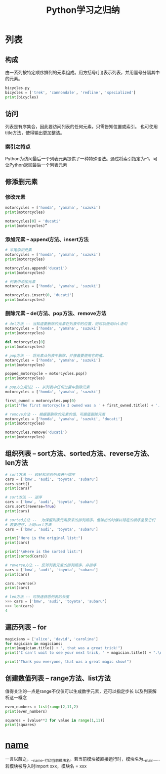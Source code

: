 #+TITLE: Python学习之归纳

* 列表
** 构成  
   由一系列按特定顺序排列的元素组成。用方括号([ ])表示列表，并用逗号分隔其中的元素。
#+begin_src Python
bicycles.py
bicycles = ['trek', 'cannondale', 'redline', 'specialized']
print(bicycles)
#+end_src
** 访问
   列表是有序集合，因此要访问列表的任何元素，只需告知位置或索引。
   也可使用title方法，使得输出更加整洁。
*** 索引之特点
    Python为访问最后一个列表元素提供了一种特殊语法。通过将索引指定为-1，可让Python返回最后一个列表元素
** 修添删元素
*** 修改元素   
#+begin_src Python
motorcycles = ['honda', 'yamaha', 'suzuki']
print(motorcycles)

motorcycles[0] = 'ducati'
print(motorcycles)”
#+end_src    
*** 添加元素 -- append方法、insert方法
#+begin_src Python
# 末尾添加元素
motorcycles = ['honda', 'yamaha', 'suzuki']
print(motorcycles)

motorcycles.append('ducati')
print(motorcycles)

# 列表中添加元素
motorcycles = ['honda', 'yamaha', 'suzuki']

motorcycles.insert(0, 'ducati')
print(motorcycles)
#+end_src

*** 删除元素 -- del方法、pop方法、remove方法
#+begin_src Python
# del方法 -- 当知道要删除的元素在列表中的位置，则可以使用del语句
motorcycles = ['honda', 'yamaha', 'suzuki']
print(motorcycles)

del motorcycles[0]
print(motorcycles)

# pop方法 -- 将元素从列表中删除，并接着要使用它的值。
motorcycles = ['honda', 'yamaha', 'suzuki']
print(motorcycles)

popped_motorcycle = motorcycles.pop()
print(motorcycles)

# pop方法用法2 -- 从列表中任何位置中删除元素
motorcycles = ['honda', 'yamaha', 'suzuki']

first_owned = motorcycles.pop(0)
print('The first motorcycle I owned was a ' + first_owned.title() + '.')

# remove方法 -- 根据要删除的元素的值，可据值删除元素
motorcycles = ['honda', 'yamaha', 'suzuki', 'ducati']
print(motorcycles)

motorcycles.remove('ducati')
print(motorcycles)

#+end_src    
** 组织列表 -- sort方法、sorted方法、reverse方法、len方法
#+begin_src Python
# sort方法 -- 较轻松地对列表进行排序
cars = ['bmw', 'audi', 'toyota', 'subaru']
cars.sort()
print(cars)”

# sort方法 -- 逆序
cars = ['bmw', 'audi', 'toyota', 'subaru']
cars.sort(reverse=True)
print(cars)

# sorted方法 --  为保留列表元素原来的排列顺序，但输出的时候以特定的顺序呈现它们
# 若要逆序，上同sort方法
cars = ['bmw', 'audi', 'toyota', 'subaru']

print("Here is the original list:")
print(cars)

print("\nHere is the sorted list:")
print(sorted(cars))  

# reverse方法 -- 反转列表元素的排列顺序，非排序
cars = ['bmw', 'audi', 'toyota', 'subaru']
print(cars)

cars.reverse()
print(cars)

# len方法 -- 可快速获悉列表的长度
>>> cars = ['bmw', 'audi', 'toyota', 'subaru']
>>> len(cars)
4

#+end_src
** 遍历列表 -- for
#+begin_src Python
magicians = ['alice', 'david', 'carolina']
for magician in magicians:
print(magician.title() + ", that was a great trick!")
print("I can't wait to see your next trick, " + magician.title() + ".\n")

print("Thank you everyone, that was a great magic show!")
#+end_src
** 创建数值列表 -- range方法、list方法
   值得关注的一点是range不仅仅可以生成数字元素，还可以指定步长
   以及列表解析这一概念
#+begin_src Python
even_numbers = list(range(2,11,2)
print(even_numbers)

squares = [value**2 for value in range(1,11)]
print(squares)
#+end_src

* __name__
  一言以蔽之，__name__打印当前模块名。若当前模块被直接运行时，模块名为__main__..
  若模块被导入时import xxx，模块名 = xxx
  
